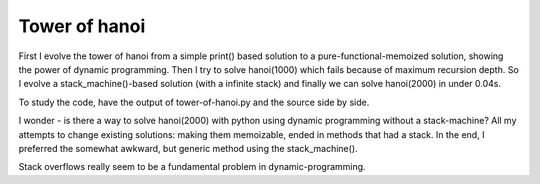 ==============
Tower of hanoi
==============

First I evolve the tower of hanoi from a simple print() based solution to a
pure-functional-memoized solution, showing the power of dynamic programming.
Then I try to solve hanoi(1000) which fails because of maximum recursion depth.
So I evolve a stack_machine()-based solution (with a infinite stack) and finally
we can solve hanoi(2000) in under 0.04s.

To study the code, have the output of tower-of-hanoi.py and the source side by
side.

I wonder - is there a way to solve hanoi(2000) with python using dynamic
programming without a stack-machine? All my attempts to change existing
solutions: making them memoizable, ended in methods that had a stack. In the
end, I preferred the somewhat awkward, but generic method using the
stack_machine().

Stack overflows really seem to be a fundamental problem in dynamic-programming.
